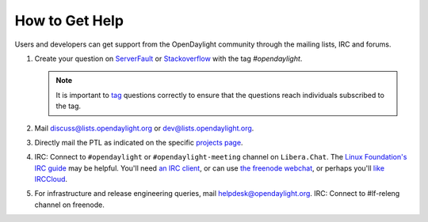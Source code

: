 How to Get Help
================

Users and developers can get support from the OpenDaylight community through the
mailing lists, IRC and forums.

#. Create your question on `ServerFault <https://serverfault.com>`_
   or `Stackoverflow <https://stackoverflow.com/>`_ with the tag
   `#opendaylight`.

   .. note:: It is important to `tag <https://stackoverflow.com/help/tagging>`_
             questions correctly to ensure that the questions reach individuals
             subscribed to the tag.

#. Mail discuss@lists.opendaylight.org or dev@lists.opendaylight.org.

#. Directly mail the PTL as indicated on the specific
   `projects page <https://wiki-archive.opendaylight.org/view/Project_list>`_.


#. IRC: Connect to ``#opendaylight`` or ``#opendaylight-meeting`` channel on ``Libera.Chat``.
   The `Linux Foundation's IRC guide <https://docs.releng.linuxfoundation.org/en/latest/liberachat.html>`_ may be helpful.
   You'll need `an IRC client <https://en.wikipedia.org/wiki/Comparison_of_Internet_Relay_Chat_clients#Operating_system_support>`_,
   or can use `the freenode webchat <https://webchat.freenode.net/#opendaylight>`_,
   or perhaps you'll `like IRCCloud <https://www.irccloud.com>`_.

#. For infrastructure and release engineering queries, mail helpdesk@opendaylight.org.
   IRC: Connect to #lf-releng channel on freenode.
